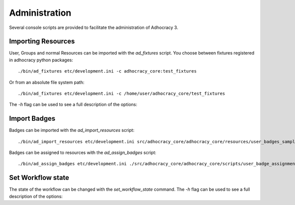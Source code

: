 Administration
==============

Several console scripts are provided to facilitate the administration of
Adhocracy 3.


Importing Resources
-------------------

User, Groups and normal Resources can be imported with the `ad_fixtures` script.
You choose between fixtures registered in adhocracy python packages::

 ./bin/ad_fixtures etc/development.ini -c adhocracy_core:test_fixtures

Or from an absolute file system path::

 ./bin/ad_fixtures etc/development.ini -c /home/user/adhocracy_core/test_fixtures

The `-h` flag can be used to see a full description of the
options:

.. program-output:: ad_fixtures -h

Import Badges
-------------

Badges can be imported with the `ad_import_resources` script::

    ./bin/ad_import_resources etc/development.ini src/adhocracy_core/adhocracy_core/resources/user_badges_sample.json

Badges can be assigned to resources with the `ad_assign_badges` script::

    ./bin/ad_assign_badges etc/development.ini ./src/adhocracy_core/adhocracy_core/scripts/user_badge_assignments_sample.json


Set Workflow state
------------------

The state of the workflow can be changed with the `set_workflow_state`
command. The `-h` flag can be used to see a full description of the
options:

.. program-output:: set_workflow_state -h
